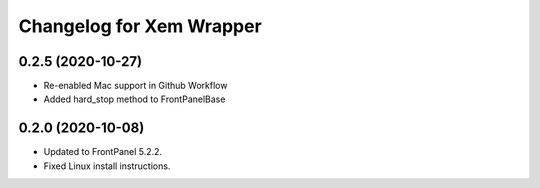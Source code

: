 Changelog for Xem Wrapper
=========================

0.2.5 (2020-10-27)
------------------

- Re-enabled Mac support in Github Workflow
- Added hard_stop method to FrontPanelBase

0.2.0 (2020-10-08)
------------------

- Updated to FrontPanel 5.2.2.
- Fixed Linux install instructions.